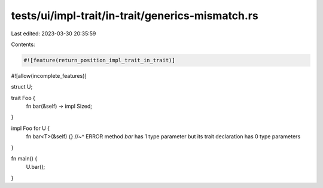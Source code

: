 tests/ui/impl-trait/in-trait/generics-mismatch.rs
=================================================

Last edited: 2023-03-30 20:35:59

Contents:

.. code-block:: rs

    #![feature(return_position_impl_trait_in_trait)]
#![allow(incomplete_features)]

struct U;

trait Foo {
    fn bar(&self) -> impl Sized;
}

impl Foo for U {
    fn bar<T>(&self) {}
    //~^ ERROR method `bar` has 1 type parameter but its trait declaration has 0 type parameters
}

fn main() {
    U.bar();
}


